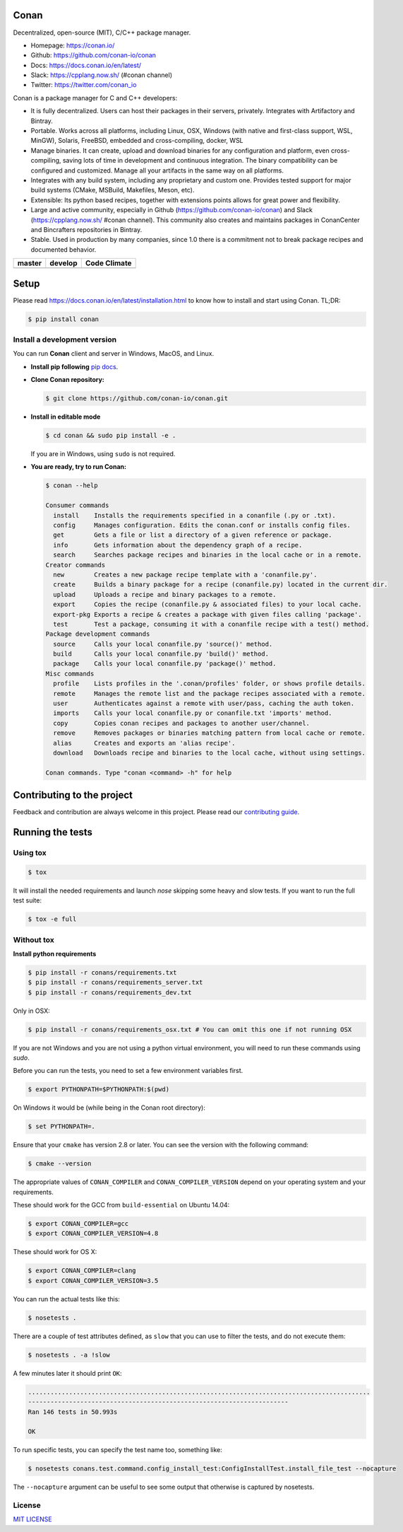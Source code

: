 |Logo|

Conan
=====

Decentralized, open-source (MIT), C/C++ package manager.

- Homepage: https://conan.io/
- Github: https://github.com/conan-io/conan
- Docs: https://docs.conan.io/en/latest/
- Slack: https://cpplang.now.sh/ (#conan channel)
- Twitter: https://twitter.com/conan_io


Conan is a package manager for C and C++ developers:

- It is fully decentralized. Users can host their packages in their servers, privately. Integrates with Artifactory and Bintray.
- Portable. Works across all platforms, including Linux, OSX, Windows (with native and first-class support, WSL, MinGW),
  Solaris, FreeBSD, embedded and cross-compiling, docker, WSL
- Manage binaries. It can create, upload and download binaries for any configuration and platform,
  even cross-compiling, saving lots of time in development and continuous integration. The binary compatibility
  can be configured and customized. Manage all your artifacts in the same way on all platforms.
- Integrates with any build system, including any proprietary and custom one. Provides tested support for major build systems
  (CMake, MSBuild, Makefiles, Meson, etc).
- Extensible: Its python based recipes, together with extensions points allows for great power and flexibility.
- Large and active community, especially in Github (https://github.com/conan-io/conan) and Slack (https://cpplang.now.sh/ #conan channel).
  This community also creates and maintains packages in ConanCenter and Bincrafters repositories in Bintray.
- Stable. Used in production by many companies, since 1.0 there is a commitment not to break package recipes and documented behavior.



+------------------------+-------------------------+-------------------------+
| **master**             | **develop**             |    **Code Climate**     |
+========================+=========================+=========================+
| |Build Status Master|  | |Build Status Develop|  |   |Develop climate|     |
+------------------------+-------------------------+-------------------------+


Setup
=====

Please read https://docs.conan.io/en/latest/installation.html to know how to
install and start using Conan. TL;DR: 

.. code-block::

   $ pip install conan


Install a development version
-----------------------------

You can run **Conan** client and server in Windows, MacOS, and Linux.

- **Install pip following** `pip docs`_.

- **Clone Conan repository:**

  .. code-block:: bash

      $ git clone https://github.com/conan-io/conan.git

- **Install in editable mode**

  .. code-block:: bash

      $ cd conan && sudo pip install -e .

  If you are in Windows, using ``sudo`` is not required.

- **You are ready, try to run Conan:**

  .. code-block::

    $ conan --help

    Consumer commands
      install    Installs the requirements specified in a conanfile (.py or .txt).
      config     Manages configuration. Edits the conan.conf or installs config files.
      get        Gets a file or list a directory of a given reference or package.
      info       Gets information about the dependency graph of a recipe.
      search     Searches package recipes and binaries in the local cache or in a remote.
    Creator commands
      new        Creates a new package recipe template with a 'conanfile.py'.
      create     Builds a binary package for a recipe (conanfile.py) located in the current dir.
      upload     Uploads a recipe and binary packages to a remote.
      export     Copies the recipe (conanfile.py & associated files) to your local cache.
      export-pkg Exports a recipe & creates a package with given files calling 'package'.
      test       Test a package, consuming it with a conanfile recipe with a test() method.
    Package development commands
      source     Calls your local conanfile.py 'source()' method.
      build      Calls your local conanfile.py 'build()' method.
      package    Calls your local conanfile.py 'package()' method.
    Misc commands
      profile    Lists profiles in the '.conan/profiles' folder, or shows profile details.
      remote     Manages the remote list and the package recipes associated with a remote.
      user       Authenticates against a remote with user/pass, caching the auth token.
      imports    Calls your local conanfile.py or conanfile.txt 'imports' method.
      copy       Copies conan recipes and packages to another user/channel.
      remove     Removes packages or binaries matching pattern from local cache or remote.
      alias      Creates and exports an 'alias recipe'.
      download   Downloads recipe and binaries to the local cache, without using settings.

    Conan commands. Type "conan <command> -h" for help

Contributing to the project
===========================

Feedback and contribution are always welcome in this project.
Please read our `contributing guide <https://github.com/conan-io/conan/blob/develop/.github/CONTRIBUTING.md>`_.

Running the tests
=================

Using tox
---------

.. code-block:: bash

    $ tox

It will install the needed requirements and launch `nose` skipping some heavy and slow tests.
If you want to run the full test suite:

.. code-block:: bash

    $ tox -e full

Without tox
-----------

**Install python requirements**

.. code-block:: bash

    $ pip install -r conans/requirements.txt
    $ pip install -r conans/requirements_server.txt
    $ pip install -r conans/requirements_dev.txt


Only in OSX:

.. code-block:: bash

    $ pip install -r conans/requirements_osx.txt # You can omit this one if not running OSX


If you are not Windows and you are not using a python virtual environment, you will need to run these
commands using `sudo`.

Before you can run the tests, you need to set a few environment variables first.

.. code-block:: bash

    $ export PYTHONPATH=$PYTHONPATH:$(pwd)

On Windows it would be (while being in the Conan root directory):

.. code-block:: bash

    $ set PYTHONPATH=.

Ensure that your ``cmake`` has version 2.8 or later. You can see the
version with the following command:

.. code-block:: bash

    $ cmake --version

The appropriate values of ``CONAN_COMPILER`` and ``CONAN_COMPILER_VERSION`` depend on your
operating system and your requirements.

These should work for the GCC from ``build-essential`` on Ubuntu 14.04:

.. code-block:: bash

    $ export CONAN_COMPILER=gcc
    $ export CONAN_COMPILER_VERSION=4.8

These should work for OS X:

.. code-block:: bash

    $ export CONAN_COMPILER=clang
    $ export CONAN_COMPILER_VERSION=3.5

You can run the actual tests like this:

.. code-block:: bash

    $ nosetests .


There are a couple of test attributes defined, as ``slow`` that you can use
to filter the tests, and do not execute them:

.. code-block:: bash

    $ nosetests . -a !slow

A few minutes later it should print ``OK``:

.. code-block:: bash

    ............................................................................................
    ----------------------------------------------------------------------
    Ran 146 tests in 50.993s

    OK

To run specific tests, you can specify the test name too, something like:

.. code-block:: bash

    $ nosetests conans.test.command.config_install_test:ConfigInstallTest.install_file_test --nocapture

The ``--nocapture`` argument can be useful to see some output that otherwise is captured by nosetests.

License
-------

`MIT LICENSE <./LICENSE.md>`__

.. |Build Status Master| image:: https://conan-ci.jfrog.info/buildStatus/icon?job=ConanTestSuite/master
   :target: https://conan-ci.jfrog.info/job/ConanTestSuite/job/master

.. |Build Status Develop| image:: https://conan-ci.jfrog.info/buildStatus/icon?job=ConanTestSuite/develop
   :target: https://conan-ci.jfrog.info/job/ConanTestSuite/job/develop

.. |Develop climate| image:: https://api.codeclimate.com/v1/badges/081b53e570d5220b34e4/maintainability.svg
   :target: https://codeclimate.com/github/conan-io/conan/maintainability

.. |Logo| image:: https://conan.io/img/jfrog_conan_logo.png


.. _`pip docs`: https://pip.pypa.io/en/stable/installing/

